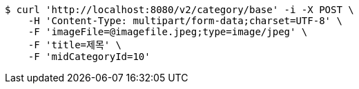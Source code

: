 [source,bash]
----
$ curl 'http://localhost:8080/v2/category/base' -i -X POST \
    -H 'Content-Type: multipart/form-data;charset=UTF-8' \
    -F 'imageFile=@imagefile.jpeg;type=image/jpeg' \
    -F 'title=제목' \
    -F 'midCategoryId=10'
----